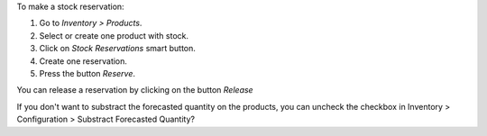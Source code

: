 To make a stock reservation:

#. Go to *Inventory > Products*.
#. Select or create one product with stock.
#. Click on *Stock Reservations* smart button.
#. Create one reservation.
#. Press the button *Reserve*.

You can release a reservation by clicking on the button *Release*

If you don't want to substract the forecasted quantity on the products, you can
uncheck the checkbox in Inventory > Configuration > Substract Forecasted Quantity?
